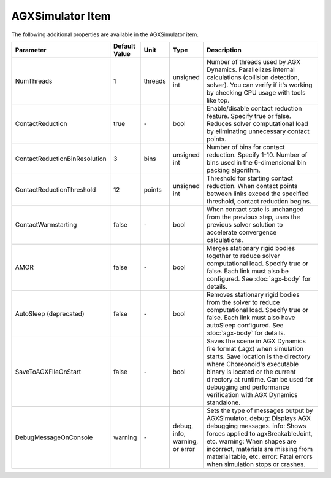 AGXSimulator Item
=======================

The following additional properties are available in the AGXSimulator item.

.. .. tabularcolumns:: |p{3.5cm}|p{11.5cm}|

.. list-table::
  :widths: 10,9,4,4,75
  :header-rows: 1

  * - Parameter
    - Default Value
    - Unit
    - Type
    - Description
  * - NumThreads
    - 1
    - threads
    - unsigned int
    - Number of threads used by AGX Dynamics. Parallelizes internal calculations (collision detection, solver). You can verify if it's working by checking CPU usage with tools like top.
  * - ContactReduction
    - true
    - \-
    - bool
    - Enable/disable contact reduction feature. Specify true or false. Reduces solver computational load by eliminating unnecessary contact points.
  * - ContactReductionBinResolution
    - 3
    - bins
    - unsigned int
    - Number of bins for contact reduction. Specify 1-10. Number of bins used in the 6-dimensional bin packing algorithm.
  * - ContactReductionThreshold
    - 12
    - points
    - unsigned int
    - Threshold for starting contact reduction. When contact points between links exceed the specified threshold, contact reduction begins.
  * - ContactWarmstarting
    - false
    - \-
    - bool
    - When contact state is unchanged from the previous step, uses the previous solver solution to accelerate convergence calculations.
  * - AMOR
    - false
    - \-
    - bool
    - Merges stationary rigid bodies together to reduce solver computational load. Specify true or false. Each link must also be configured. See :doc:`agx-body` for details.
  * - AutoSleep (deprecated)
    - false
    - \-
    - bool
    - Removes stationary rigid bodies from the solver to reduce computational load. Specify true or false. Each link must also have autoSleep configured. See :doc:`agx-body` for details.
  * - SaveToAGXFileOnStart
    - false
    - \-
    - bool
    - Saves the scene in AGX Dynamics file format (.agx) when simulation starts. Save location is the directory where Choreonoid's executable binary is located or the current directory at runtime. Can be used for debugging and performance verification with AGX Dynamics standalone.
  * - DebugMessageOnConsole
    - warning
    - \-
    - debug, info, warning, or error
    - Sets the type of messages output by AGXSimulator. debug: Displays AGX debugging messages. info: Shows forces applied to agxBreakableJoint, etc. warning: When shapes are incorrect, materials are missing from material table, etc. error: Fatal errors when simulation stops or crashes.
